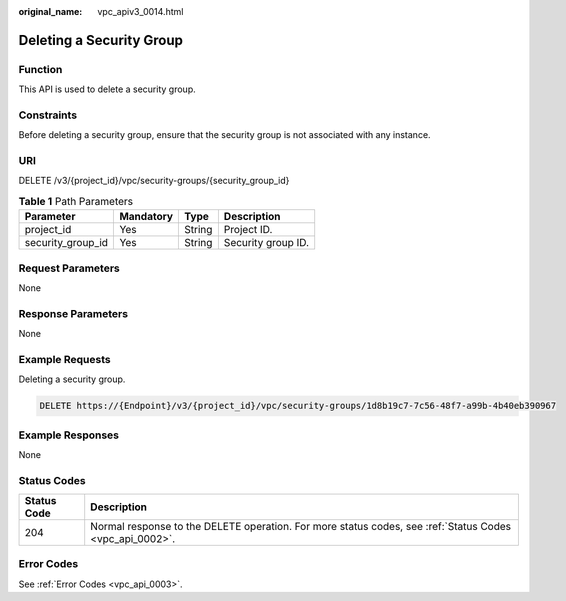 :original_name: vpc_apiv3_0014.html

.. _vpc_apiv3_0014:

Deleting a Security Group
=========================

Function
--------

This API is used to delete a security group.

Constraints
-----------

Before deleting a security group, ensure that the security group is not associated with any instance.

URI
---

DELETE /v3/{project_id}/vpc/security-groups/{security_group_id}

.. table:: **Table 1** Path Parameters

   ================= ========= ====== ==================
   Parameter         Mandatory Type   Description
   ================= ========= ====== ==================
   project_id        Yes       String Project ID.
   security_group_id Yes       String Security group ID.
   ================= ========= ====== ==================

Request Parameters
------------------

None

Response Parameters
-------------------

None

Example Requests
----------------

Deleting a security group.

.. code-block:: text

   DELETE https://{Endpoint}/v3/{project_id}/vpc/security-groups/1d8b19c7-7c56-48f7-a99b-4b40eb390967

Example Responses
-----------------

None

Status Codes
------------

+-------------+---------------------------------------------------------------------------------------------------------+
| Status Code | Description                                                                                             |
+=============+=========================================================================================================+
| 204         | Normal response to the DELETE operation. For more status codes, see :ref:`Status Codes <vpc_api_0002>`. |
+-------------+---------------------------------------------------------------------------------------------------------+

Error Codes
-----------

See :ref:`Error Codes <vpc_api_0003>`.
